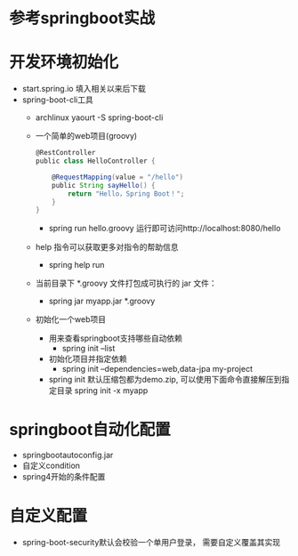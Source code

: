 * 参考springboot实战
* 开发环境初始化
  + start.spring.io 填入相关以来后下载
  + spring-boot-cli工具
    + archlinux  yaourt -S spring-boot-cli
    + 一个简单的web项目(groovy)
      #+BEGIN_SRC groovy
        @RestController
        public class HelloController {

            @RequestMapping(value = "/hello")
            public String sayHello() {
                return "Hello，Spring Boot！";
            }
        }
      #+END_SRC
      + spring run hello.groovy 运行即可访问http://localhost:8080/hello
    + help 指令可以获取更多对指令的帮助信息
      + spring help run
    + 当前目录下 *.groovy 文件打包成可执行的 jar 文件：
      + spring jar myapp.jar  *.groovy
    + 初始化一个web项目
      + 用来查看springboot支持哪些自动依赖
        + spring init --list 
      + 初始化项目并指定依赖
        + spring init --dependencies=web,data-jpa my-project 
      + spring init 默认压缩包都为demo.zip, 可以使用下面命令直接解压到指定目录
        spring init -x myapp
* springboot自动化配置
  + springbootautoconfig.jar
  + 自定义condition
  + spring4开始的条件配置
* 自定义配置
  + spring-boot-security默认会校验一个单用户登录， 需要自定义覆盖其实现

